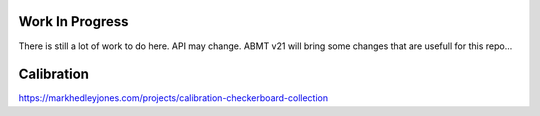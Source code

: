 Work In Progress
================
There is still a lot of work to do here. API may change. ABMT v21 will bring some changes that are usefull for this repo... 


Calibration
===========
https://markhedleyjones.com/projects/calibration-checkerboard-collection
